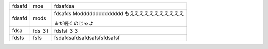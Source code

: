 ====== ==== =======
fdsafd moe   fdsafdsa
------ ---- -------
fdsafd mods fdsafds
            Modddddddddddddd
            もえええええええええええ

            まだ続くのじゃよ
fdsa   fds  fdsfsf
       ３t  ３３
fdsfs  fsfs fsdafdsafdsafdsafsfsfdsafsf
====== ==== =======